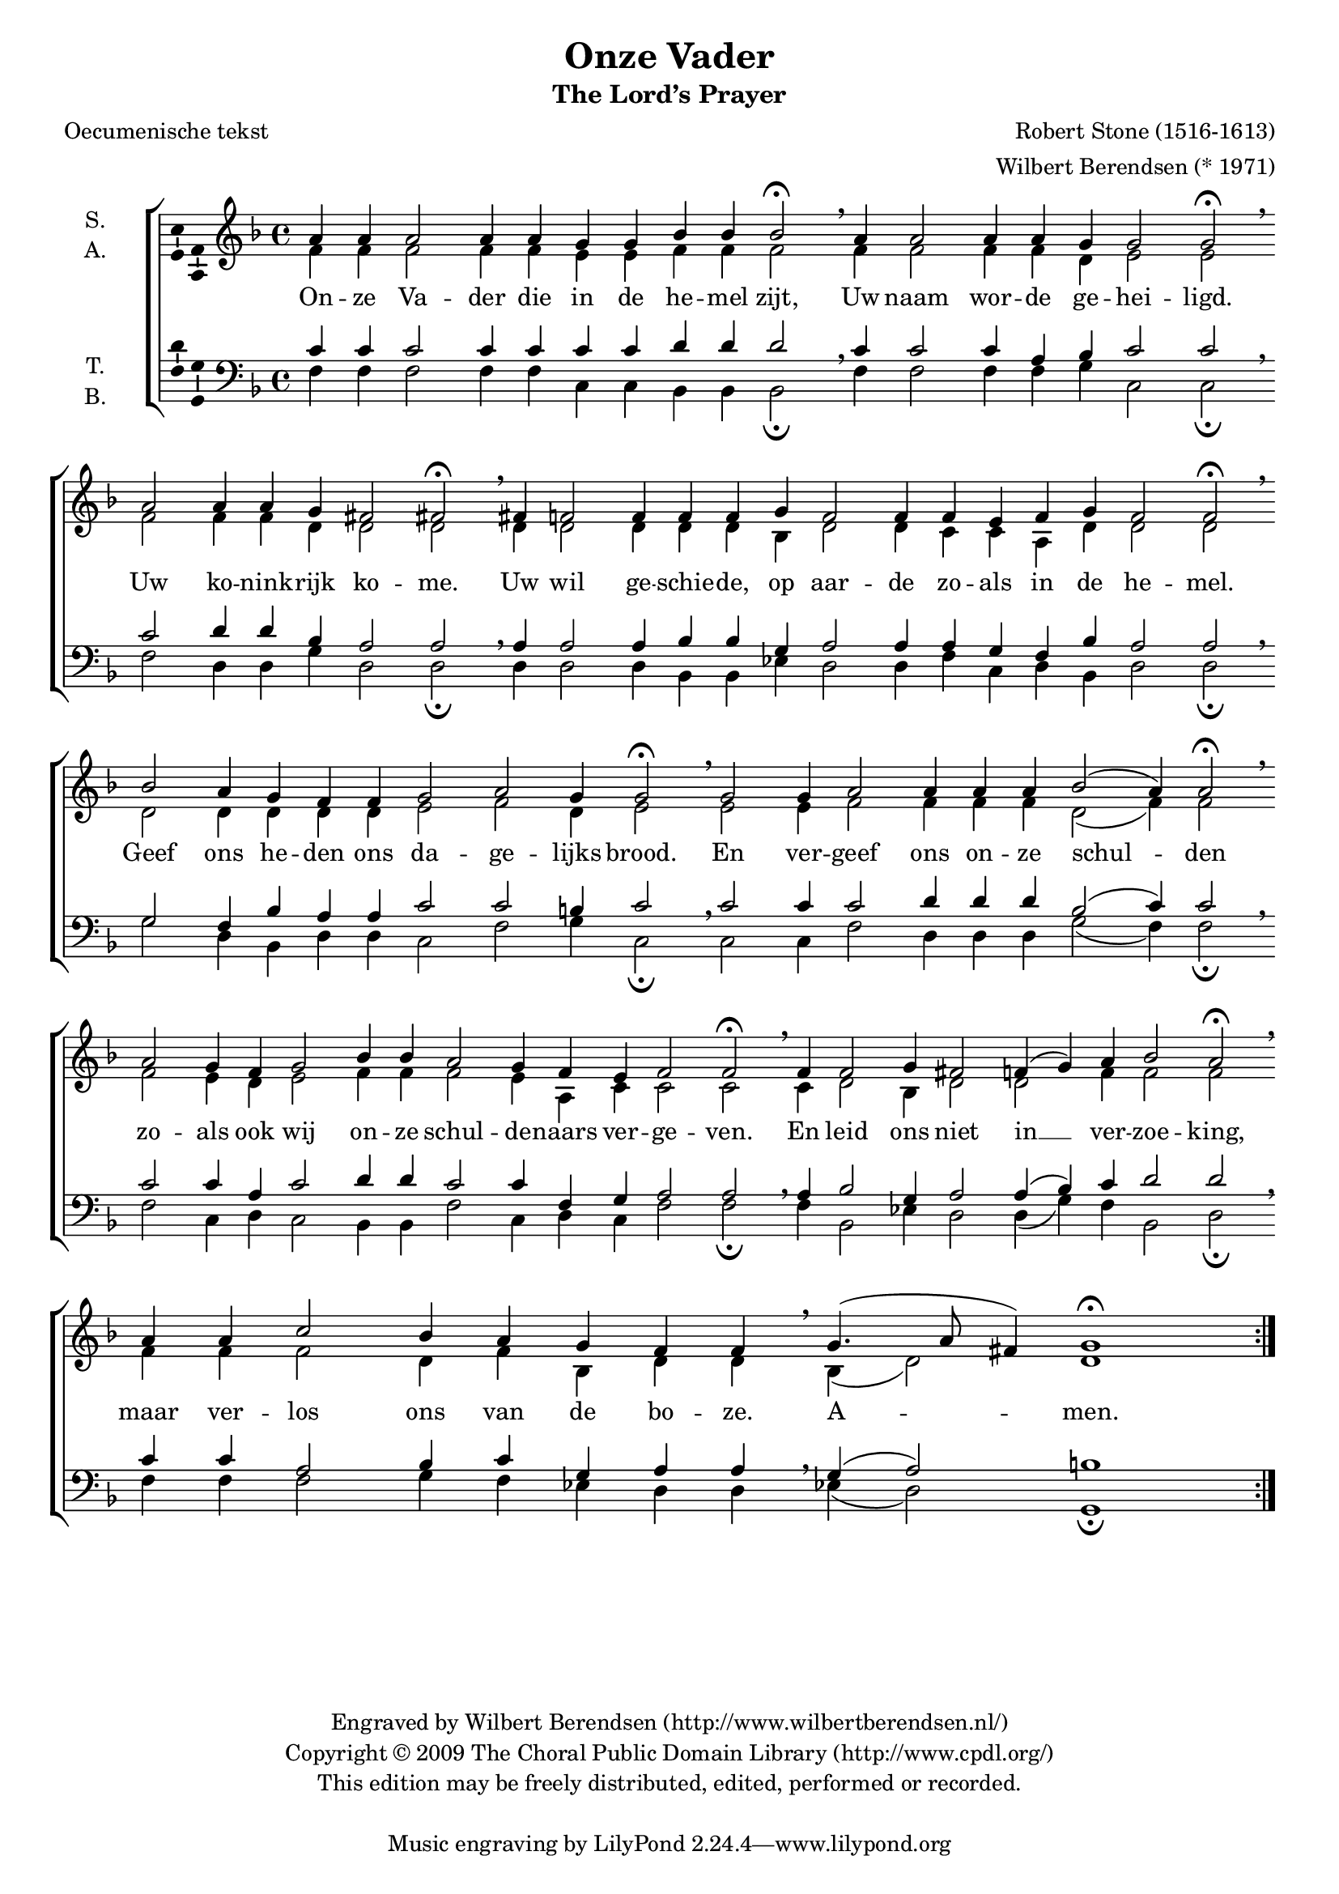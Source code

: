\version "2.12.0"

#(set-global-staff-size 18)

\header {
  title = "Onze Vader"
  subtitle = "The Lord’s Prayer"
  composer = "Robert Stone (1516-1613)"
  arranger = "Wilbert Berendsen (* 1971)"
  poet = "Oecumenische tekst"
  copyright = \markup \center-column {
    \line {
      Engraved by
      \with-url #"http://www.wilbertberendsen.nl/"
      {
        Wilbert Berendsen
        (http://www.wilbertberendsen.nl/)
      }
    }
    \line {
      Copyright © 2009
      \with-url #"http://www.cpdl.org/"
      {
        The Choral Public Domain Library
        (http://www.cpdl.org/)
      }
    }
    \line {
      This edition may be freely distributed,
      edited, performed or recorded.
    }
    \strut
  }
}

global = {
  \key f \major
  \set Score.timing = ##f
  #(set-accidental-style 'forget)
}

soprano = \relative c'' {
  \global
  % Muziek volgt hier.
  a4 a a2 a4 a g g bes bes bes2\fermata \breathe
  a4 a2 a4 a g g2 g\fermata \breathe \bar""\break
  a2 a4 a g fis2 fis\fermata \breathe
  fis4 f!2 f4 f f g f2 f4 f e f g f2 f\fermata \breathe \bar""\break
  bes2 a4 g f f g2 a g4 g2\fermata \breathe
  g2 g4 a2 a4 a a bes2( a4) a2\fermata \breathe \bar""\break
  a2 g4 f g2 bes4 bes a2 g4 f e f2 f\fermata \breathe
  f4 f2 g4 fis2 f!4( g) a bes2 a\fermata \breathe 
  \once\override Staff.BarLine #'break-visibility = #end-of-line-invisible
  \bar"|:"\break
  \repeat volta 2 {
    a4 a c2 bes4 a g f f \breathe g4.( a8 fis4) g1\fermata
  }
}

alto = \relative c' {
  \global
  % Muziek volgt hier.
  f4 f f2 f4 f e e f f f2
  f4 f2 f4 f d e2 e
  f2 f4 f d d2 d 
  d4 d2 d4 d d bes d2 d4 c c a d d2 d
  d2 d4 d d d e2 f d4 e2
  e2 e4 f2 f4 f f d2( f4) f2
  f2 e4 d e2 f4 f f2 e4 a, c c2 c
  c4 d2 bes4 d2 d f4 f2 f
  \repeat volta 2 {
    f4 f f2 d4 f bes, d d bes( d2) d1
  }
}

tenor = \relative c' {
  \global
  % Muziek volgt hier.
  c4 c c2 c4 c c c d d d2 \breathe
  c4 c2 c4 a bes c2 c \breathe
  c2 d4 d bes a2 a \breathe
  a4 a2 a4 bes bes g a2 a4 a g f bes a2 a \breathe
  g2 f4 bes a a c2 c b4 c2 \breathe
  c2 c4 c2 d4 d d bes2( c4) c2 \breathe
  c2 c4 a c2 d4 d c2 c4 f, g a2 a \breathe
  a4 bes2 g4 a2 a4( bes) c d2 d\breathe
  \repeat volta 2 {
    c4 c a2 bes4 c g a a \breathe g( a2) b1
  }
}

bass = \relative c {
  \global
  % Muziek volgt hier.
  f4 f f2 f4 f c c bes bes bes2\fermata
  f'4 f2 f4 f g c,2 c\fermata
  f2 d4 d g d2 d\fermata
  d4 d2 d4 bes bes es d2 d4 f c d bes d2 d\fermata 
  g2 d4 bes d d c2 f g4 c,2\fermata
  c2 c4 f2 d4 d d g2( f4) f2\fermata
  f2 c4 d c2 bes4 bes f'2 c4 d c f2 f\fermata
  f4 bes,2 es4 d2 d4( g) f bes,2 d\fermata
  \once\override Staff.BarLine #'break-visibility = #end-of-line-invisible
  \repeat volta 2 {
    f4 f f2 g4 f es d d es( d2) g,1\fermata
  }
}

verse = \lyricmode {
  % Liedtekst volgt hier.
  % Oecumenische tekst
  On -- ze Va -- der die in de he -- mel zijt,
  Uw naam wor -- de ge -- hei -- ligd.
  Uw ko -- nink -- rijk ko -- me.
  Uw wil ge -- schie -- de, op aar -- de zo -- als in de he -- mel.
  Geef ons he -- den ons da -- ge -- lijks brood.
  En ver -- geef ons on -- ze schul -- den
  zo -- als ook wij on -- ze schul -- de -- naars ver -- ge -- ven.
  En leid ons niet in __ ver -- zoe -- king,
  maar ver -- los ons van de bo -- ze.
  %{Want van U is het ko -- nink -- rijk
  en de kracht en de heer -- lijk -- heid
  in eeu -- wig -- heid.%} A -- men.
}

\score {
  \new ChoirStaff <<
    \new Staff \with {
      instrumentName = \markup \center-column { "S." "A." }
    } <<
      \new Voice = "soprano" \with {
        \consists "Ambitus_engraver"
      } { \voiceOne \soprano }
      \new Voice = "alto" \with {
        \consists "Ambitus_engraver"
        \override Ambitus #'X-offset = #2.0
      } { \voiceTwo \alto }
    >>
    \new Lyrics \lyricsto "soprano" \verse
    \new Staff \with {
      instrumentName = \markup \center-column { "T." "B." }
    } <<
      \clef bass
      \new Voice = "tenor" \with {
        \consists "Ambitus_engraver"
      } { \voiceOne \tenor }
      \new Voice = "bass" \with {
        \consists "Ambitus_engraver"
        \override Ambitus #'X-offset = #2.0
      } { \voiceTwo \bass }
    >>
  >>
  \layout {
    \context {
      \Score
      \remove "Bar_number_engraver"
    }
  }
}
